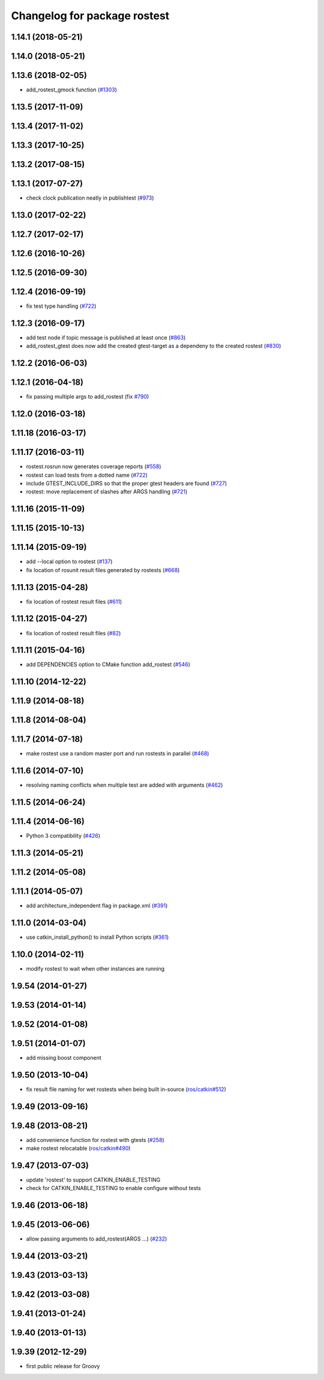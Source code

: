 ^^^^^^^^^^^^^^^^^^^^^^^^^^^^^
Changelog for package rostest
^^^^^^^^^^^^^^^^^^^^^^^^^^^^^

1.14.1 (2018-05-21)
-------------------

1.14.0 (2018-05-21)
-------------------

1.13.6 (2018-02-05)
-------------------
* add_rostest_gmock function (`#1303 <https://github.com/ros/ros_comm/issues/1303>`_)

1.13.5 (2017-11-09)
-------------------

1.13.4 (2017-11-02)
-------------------

1.13.3 (2017-10-25)
-------------------

1.13.2 (2017-08-15)
-------------------

1.13.1 (2017-07-27)
-------------------
* check clock publication neatly in publishtest (`#973 <https://github.com/ros/ros_comm/issues/973>`_)

1.13.0 (2017-02-22)
-------------------

1.12.7 (2017-02-17)
-------------------

1.12.6 (2016-10-26)
-------------------

1.12.5 (2016-09-30)
-------------------

1.12.4 (2016-09-19)
-------------------
* fix test type handling (`#722 <https://github.com/ros/ros_comm/issues/722>`_)

1.12.3 (2016-09-17)
-------------------
* add test node if topic message is published at least once (`#863 <https://github.com/ros/ros_comm/issues/863>`_)
* add_rostest_gtest does now add the created gtest-target as a dependeny to the created rostest (`#830 <https://github.com/ros/ros_comm/pull/830>`_)

1.12.2 (2016-06-03)
-------------------

1.12.1 (2016-04-18)
-------------------
* fix passing multiple args to add_rostest (fix `#790 <https://github.com/ros/ros_comm/issues/790>`_)

1.12.0 (2016-03-18)
-------------------

1.11.18 (2016-03-17)
--------------------

1.11.17 (2016-03-11)
--------------------
* rostest.rosrun now generates coverage reports (`#558 <https://github.com/ros/ros_comm/issues/558>`_)
* rostest can load tests from a dotted name (`#722 <https://github.com/ros/ros_comm/issues/722>`_)
* include GTEST_INCLUDE_DIRS so that the proper gtest headers are found (`#727 <https://github.com/ros/ros_comm/issues/727>`_)
* rostest: move replacement of slashes after ARGS handling (`#721 <https://github.com/ros/ros_comm/pull/721>`_)

1.11.16 (2015-11-09)
--------------------

1.11.15 (2015-10-13)
--------------------

1.11.14 (2015-09-19)
--------------------
* add --local option to rostest (`#137 <https://github.com/ros/ros_comm/issues/137>`_)
* fix location of rosunit result files generated by rostests (`#668 <https://github.com/ros/ros_comm/pull/668>`_)

1.11.13 (2015-04-28)
--------------------
* fix location of rostest result files (`#611 <https://github.com/ros/ros_comm/issues/611>`_)

1.11.12 (2015-04-27)
--------------------
* fix location of rostest result files (`#82 <https://github.com/ros/ros/pull/82>`_)

1.11.11 (2015-04-16)
--------------------
* add DEPENDENCIES option to CMake function add_rostest (`#546 <https://github.com/ros/ros_comm/issues/546>`_)

1.11.10 (2014-12-22)
--------------------

1.11.9 (2014-08-18)
-------------------

1.11.8 (2014-08-04)
-------------------

1.11.7 (2014-07-18)
-------------------
* make rostest use a random master port and run rostests in parallel (`#468 <https://github.com/ros/ros_comm/issues/468>`_)

1.11.6 (2014-07-10)
-------------------
* resolving naming conflicts when multiple test are added with arguments (`#462 <https://github.com/ros/ros_comm/issues/462>`_)

1.11.5 (2014-06-24)
-------------------

1.11.4 (2014-06-16)
-------------------
* Python 3 compatibility (`#426 <https://github.com/ros/ros_comm/issues/426>`_)

1.11.3 (2014-05-21)
-------------------

1.11.2 (2014-05-08)
-------------------

1.11.1 (2014-05-07)
-------------------
* add architecture_independent flag in package.xml (`#391 <https://github.com/ros/ros_comm/issues/391>`_)

1.11.0 (2014-03-04)
-------------------
* use catkin_install_python() to install Python scripts (`#361 <https://github.com/ros/ros_comm/issues/361>`_)

1.10.0 (2014-02-11)
-------------------
* modify rostest to wait when other instances are running

1.9.54 (2014-01-27)
-------------------

1.9.53 (2014-01-14)
-------------------

1.9.52 (2014-01-08)
-------------------

1.9.51 (2014-01-07)
-------------------
* add missing boost component

1.9.50 (2013-10-04)
-------------------
* fix result file naming for wet rostests when being built in-source (`ros/catkin#512 <https://github.com/ros/catkin/issues/512>`_)

1.9.49 (2013-09-16)
-------------------

1.9.48 (2013-08-21)
-------------------
* add convenience function for rostest with gtests (`#258 <https://github.com/ros/ros_comm/issues/258>`_)
* make rostest relocatable (`ros/catkin#490 <https://github.com/ros/catkin/issues/490>`_)

1.9.47 (2013-07-03)
-------------------
* update 'rostest' to support CATKIN_ENABLE_TESTING
* check for CATKIN_ENABLE_TESTING to enable configure without tests

1.9.46 (2013-06-18)
-------------------

1.9.45 (2013-06-06)
-------------------
* allow passing arguments to add_rostest(ARGS ...) (`#232 <https://github.com/ros/ros_comm/issues/232>`_)

1.9.44 (2013-03-21)
-------------------

1.9.43 (2013-03-13)
-------------------

1.9.42 (2013-03-08)
-------------------

1.9.41 (2013-01-24)
-------------------

1.9.40 (2013-01-13)
-------------------

1.9.39 (2012-12-29)
-------------------
* first public release for Groovy
